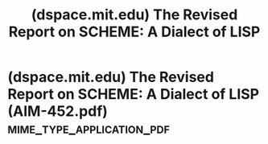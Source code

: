 :PROPERTIES:
:ID:       42eadc62-4bc2-4dc8-9252-58c948c3b6b4
:ROAM_REFS: https://dspace.mit.edu/handle/1721.1/6283
:END:
#+title: (dspace.mit.edu) The Revised Report on SCHEME: A Dialect of LISP
#+filetags: :website:

#+begin_quote
  ** The Revised Report on SCHEME: A Dialect of LISP

  ***** Author(s)

  Steele, Guy Lewis, Jr.; Sussman, Gerald Jay

  ***** Abstract

  SCHEME is a dialect of LISP.  It is an expression-oriented, applicative order, interpreter-based language which allows one to manipulate programs as data.  It differs from most current dialects of LISP in that it closes all lambda-expressions in the environment of their definition or declaration, rather than in the execution environment.  This has the consequence that variables are normally lexically scoped, as in ALGOL.  However, in contrast with ALGOL, SCHEME treats procedures as a first-class data type.  They can be the values of variables, the returned values of procedures, and components of data structures.  Another difference from LISP is that SCHEME is implemented in such a way that tail-recursions execute without net growth of the interpreter stack.  The effect of this is that a procedure call behaves like a GOTO and thus procedure calls can be used to implement iterations, as in PLASMA.

  ***** Date issued

  1978-01-01

  ***** URI

  [[http://hdl.handle.net/1721.1/6283]]

  ***** Other identifiers

  AIM-452

  ***** Series/Report no.

  AIM-452
#+end_quote
* (dspace.mit.edu) The Revised Report on SCHEME: A Dialect of LISP (AIM-452.pdf) :mime_type_application_pdf:
:PROPERTIES:
:ID:       c8981323-aa1f-4ae1-a7cc-bb80073ff17f
:ROAM_REFS: https://dspace.mit.edu/bitstream/handle/1721.1/6283/AIM-452.pdf?sequence=2&isAllowed=y
:END:
